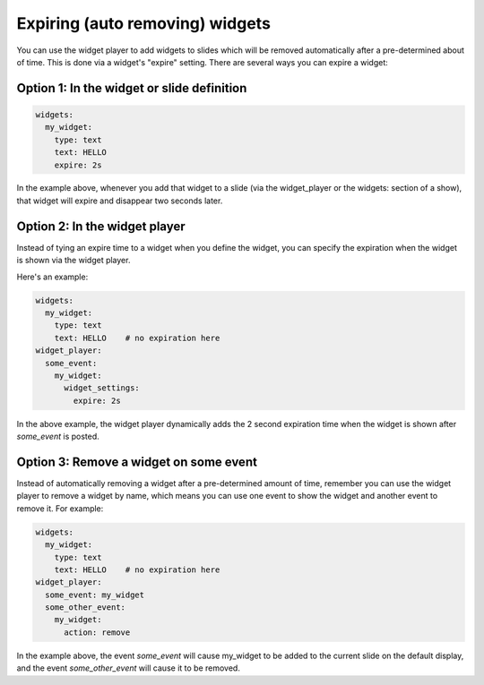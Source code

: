 Expiring (auto removing) widgets
================================

You can use the widget player to add widgets to slides which will be removed automatically after
a pre-determined about of time. This is done via a widget's "expire" setting. There are
several ways you can expire a widget:

Option 1: In the widget or slide definition
-------------------------------------------

.. code-block:: mpf-config

   widgets:
     my_widget:
       type: text
       text: HELLO
       expire: 2s

In the example above, whenever you add that widget to a slide (via the widget_player or
the widgets: section of a show), that widget will expire and disappear two seconds
later.

Option 2: In the widget player
------------------------------

Instead of tying an expire time to a widget when you define the widget, you can specify
the expiration when the widget is shown via the widget player.

Here's an example:

.. code-block:: mpf-config

   widgets:
     my_widget:
       type: text
       text: HELLO    # no expiration here
   widget_player:
     some_event:
       my_widget:
         widget_settings:
           expire: 2s

In the above example, the widget player dynamically adds the 2 second expiration time
when the widget is shown after *some_event* is posted.

Option 3: Remove a widget on some event
---------------------------------------

Instead of automatically removing a widget after a pre-determined amount of time, remember
you can use the widget player to remove a widget by name, which means you can use one event
to show the widget and another event to remove it. For example:

.. code-block:: mpf-config

   widgets:
     my_widget:
       type: text
       text: HELLO    # no expiration here
   widget_player:
     some_event: my_widget
     some_other_event:
       my_widget:
         action: remove

In the example above, the event *some_event* will cause my_widget to be added to the
current slide on the default display, and the event *some_other_event* will cause it
to be removed.

